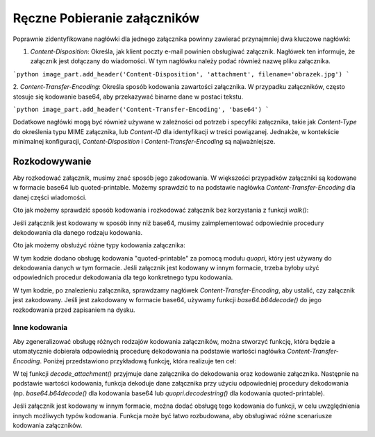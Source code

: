 Ręczne Pobieranie załączników
=============================

.. code-block:: python
   :linenos:

   import imaplib
   import email
   import os

   # Dane do połączenia z serwerem IMAP
   IMAP_SERVER = 'imap.example.com'
   EMAIL = 'your_email@example.com'
   PASSWORD = 'your_password'

   # Tworzenie połączenia z serwerem IMAP
   mail = imaplib.IMAP4_SSL(IMAP_SERVER)
   mail.login(EMAIL, PASSWORD)

   # Wybór skrzynki pocztowej
   mail.select('INBOX')

   # Wyszukiwanie wiadomości
   status, messages = mail.search(None, 'ALL')
   messages = messages[0].split()

   for msg_id in messages:
       # Pobieranie treści wiadomości
       status, data = mail.fetch(msg_id, '(RFC822)')
       raw_email = data[0][1]

       # Parsowanie wiadomości e-mail
       msg = email.message_from_bytes(raw_email)

       # Sprawdzanie załączników
       for part in msg.get_payload():
           if part.get_content_maintype() == 'multipart':
               # Pomijanie części typu multipart
               continue

           # Sprawdzanie nagłówka Content-Disposition, aby zidentyfikować załączniki
           disposition = part.get('Content-Disposition')
           if disposition and disposition.startswith('attachment'):
               # Pobieranie nazwy załącznika
               filename = part.get_filename()

               # Pobieranie treści załącznika
               attachment_data = part.get_payload(decode=True)

               # Zapisywanie załącznika na dysku
               with open(filename, 'wb') as f:
                   f.write(attachment_data)

   # Zamykanie połączenia
   mail.logout()

Poprawnie zidentyfikowane nagłówki dla jednego załącznika powinny zawierać przynajmniej dwa kluczowe nagłówki:

1. `Content-Disposition`: Określa, jak klient poczty e-mail powinien obsługiwać załącznik.
   Nagłówek ten informuje, że załącznik jest dołączany do wiadomości. W tym nagłówku należy podać również nazwę pliku załącznika.

```python
image_part.add_header('Content-Disposition', 'attachment', filename='obrazek.jpg')
```

2. `Content-Transfer-Encoding`: Określa sposób kodowania zawartości załącznika. W przypadku załączników,
często stosuje się kodowanie base64, aby przekazywać binarne dane w postaci tekstu.

```python
image_part.add_header('Content-Transfer-Encoding', 'base64')
```

Dodatkowe nagłówki mogą być również używane w zależności od potrzeb i specyfiki załącznika, takie jak `Content-Type`
do określenia typu MIME załącznika, lub `Content-ID` dla identyfikacji w treści powiązanej. Jednakże,
w kontekście minimalnej konfiguracji, `Content-Disposition` i `Content-Transfer-Encoding` są najważniejsze.

Rozkodowywanie
--------------

Aby rozkodować załącznik, musimy znać sposób jego zakodowania. W większości przypadków załączniki są kodowane
w formacie base64 lub quoted-printable. Możemy sprawdzić to na podstawie nagłówka `Content-Transfer-Encoding`
dla danej części wiadomości.

Oto jak możemy sprawdzić sposób kodowania i rozkodować załącznik bez korzystania z funkcji `walk()`:

.. code-block:: python
   :linenos:

   import imaplib
   import email
   import base64
   from email.header import decode_header

   # Dane do połączenia z serwerem IMAP
   IMAP_SERVER = 'imap.example.com'
   EMAIL = 'your_email@example.com'
   PASSWORD = 'your_password'

   # Tworzenie połączenia z serwerem IMAP
   mail = imaplib.IMAP4_SSL(IMAP_SERVER)
   mail.login(EMAIL, PASSWORD)

   # Wybór skrzynki pocztowej
   mail.select('INBOX')

   # Wyszukiwanie wiadomości
   status, messages = mail.search(None, 'ALL')
   messages = messages[0].split()

   for msg_id in messages:
       # Pobieranie treści wiadomości
       status, data = mail.fetch(msg_id, '(RFC822)')
       raw_email = data[0][1]

       # Parsowanie wiadomości e-mail
       msg = email.message_from_bytes(raw_email)

       # Sprawdzanie załączników
       for part in msg.get_payload():
           if part.get_content_maintype() == 'multipart':
               continue

           # Sprawdzanie nagłówka Content-Disposition, aby zidentyfikować załączniki
           disposition = part.get('Content-Disposition')
           if disposition and disposition.startswith('attachment'):
               # Pobieranie nazwy załącznika
               filename = part.get_filename()

               # Sprawdzanie nagłówka Content-Transfer-Encoding
               encoding = part.get('Content-Transfer-Encoding', '').lower()

               # Pobieranie treści załącznika
               attachment_data = part.get_payload(decode=True)

               # Rozkodowywanie załącznika, jeśli jest zakodowany
               if encoding == 'base64':
                   attachment_data = base64.b64decode(attachment_data)

               # Zapisywanie załącznika na dysku
               with open(filename, 'wb') as f:
                   f.write(attachment_data)

   # Zamykanie połączenia
   mail.logout()


Jeśli załącznik jest kodowany w sposób inny niż base64, musimy zaimplementować odpowiednie procedury
dekodowania dla danego rodzaju kodowania.

Oto jak możemy obsłużyć różne typy kodowania załącznika:

.. code-block:: python
   :linenos:

   import imaplib
   import email
   import base64
   import quopri  # Do obsługi quoted-printable
   from email.header import decode_header

   # Dane do połączenia z serwerem IMAP
   IMAP_SERVER = 'imap.example.com'
   EMAIL = 'your_email@example.com'
   PASSWORD = 'your_password'

   # Tworzenie połączenia z serwerem IMAP
   mail = imaplib.IMAP4_SSL(IMAP_SERVER)
   mail.login(EMAIL, PASSWORD)

   # Wybór skrzynki pocztowej
   mail.select('INBOX')

   # Wyszukiwanie wiadomości
   status, messages = mail.search(None, 'ALL')
   messages = messages[0].split()

   for msg_id in messages:
       # Pobieranie treści wiadomości
       status, data = mail.fetch(msg_id, '(RFC822)')
       raw_email = data[0][1]

       # Parsowanie wiadomości e-mail
       msg = email.message_from_bytes(raw_email)

       # Sprawdzanie załączników
       for part in msg.get_payload():
           if part.get_content_maintype() == 'multipart':
               continue

           # Sprawdzanie nagłówka Content-Disposition, aby zidentyfikować załączniki
           disposition = part.get('Content-Disposition')
           if disposition and disposition.startswith('attachment'):
               # Pobieranie nazwy załącznika
               filename = part.get_filename()

               # Sprawdzanie nagłówka Content-Transfer-Encoding
               encoding = part.get('Content-Transfer-Encoding', '').lower()

               # Pobieranie treści załącznika
               attachment_data = part.get_payload(decode=True)

               # Rozkodowywanie załącznika, jeśli jest zakodowany
               if encoding == 'base64':
                   attachment_data = base64.b64decode(attachment_data)
               elif encoding == 'quoted-printable':
                   attachment_data = quopri.decodestring(attachment_data)

               # Zapisywanie załącznika na dysku
               with open(filename, 'wb') as f:
                   f.write(attachment_data)

   # Zamykanie połączenia
   mail.logout()


W tym kodzie dodano obsługę kodowania "quoted-printable" za pomocą modułu `quopri`, który jest używany do dekodowania
danych w tym formacie. Jeśli załącznik jest kodowany w innym formacie, trzeba byłoby użyć odpowiednich procedur
dekodowania dla tego konkretnego typu kodowania.

W tym kodzie, po znalezieniu załącznika, sprawdzamy nagłówek `Content-Transfer-Encoding`, aby ustalić, czy załącznik
jest zakodowany. Jeśli jest zakodowany w formacie base64, używamy funkcji `base64.b64decode()` do jego rozkodowania
przed zapisaniem na dysku.

Inne kodowania
~~~~~~~~~~~~~~

Aby zgeneralizować obsługę różnych rodzajów kodowania załączników, można stworzyć funkcję, która będzie a
utomatycznie dobierała odpowiednią procedurę dekodowania na podstawie wartości nagłówka `Content-Transfer-Encoding`.
Poniżej przedstawiono przykładową funkcję, która realizuje ten cel:

.. code-block:: python
   :linenos:

   import base64
   import quopri

   def decode_attachment(attachment_data, encoding):
       """
       Dekoduje zawartość załącznika na podstawie podanego kodowania.

       :param attachment_data: Dane załącznika do dekodowania.
       :param encoding: Kodowanie załącznika (np. 'base64' lub 'quoted-printable').
       :return: Rozkodowane dane załącznika.
       """
       if encoding == 'base64':
           return base64.b64decode(attachment_data)
       elif encoding == 'quoted-printable':
           return quopri.decodestring(attachment_data)
       else:
           # Obsługa innych typów kodowania, jeśli wymagane
           # Tutaj można dodać obsługę innych kodowań, jeśli jest to potrzebne
           # Na przykład, można obsłużyć kodowanie 'uuencode', '7bit', '8bit', itp.
           # Jeśli nie można znaleźć odpowiedniego kodowania, można zwrócić oryginalne dane
           return attachment_data

   # Przykład użycia funkcji
   attachment_data = b'TWFuIGlzIGRpc3Rpbmd1aXNoZWQsIG5vdCBvbmx5IGJ5IGhpcyByZWFzb24sIGJ1dCBieSB0aGlz\nIGtleSBz'  # Załącznik zakodowany w base64
   encoding = 'base64'

   decoded_data = decode_attachment(attachment_data, encoding)
   print(decoded_data)


W tej funkcji `decode_attachment()` przyjmuje dane załącznika do dekodowania oraz kodowanie załącznika.
Następnie na podstawie wartości kodowania, funkcja dekoduje dane załącznika przy użyciu odpowiedniej
procedury dekodowania (np. `base64.b64decode()` dla kodowania base64 lub `quopri.decodestring()`
dla kodowania quoted-printable).

Jeśli załącznik jest kodowany w innym formacie, można dodać obsługę tego kodowania do funkcji,
w celu uwzględnienia innych możliwych typów kodowania. Funkcja może być łatwo rozbudowana,
aby obsługiwać różne scenariusze kodowania załączników.
